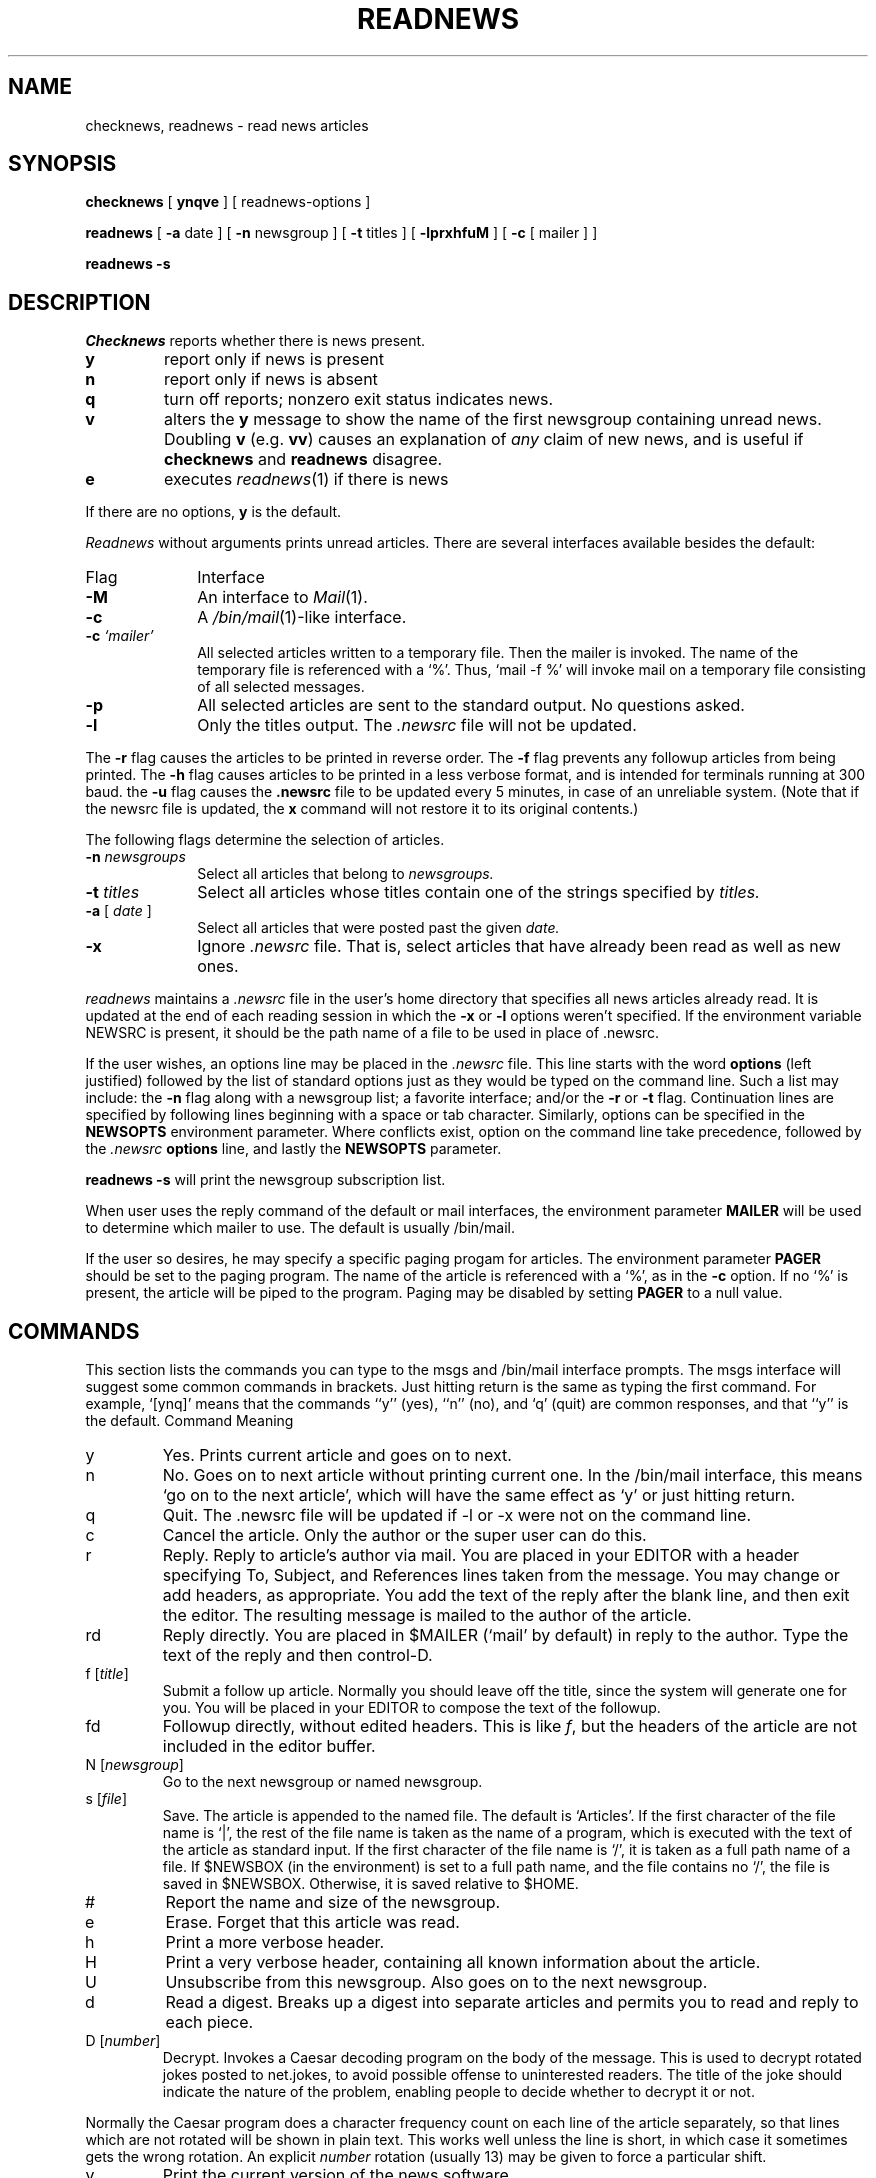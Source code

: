 .TH READNEWS 1
.SH NAME
checknews, readnews \- read news articles
.SH SYNOPSIS
.B checknews
[
.B ynqve
] [ readnews-options ]
.PP
.B readnews
[
.B \-a
date ] [
.B \-n
newsgroup ] [
.B \-t
titles ] [
.B \-lprxhfuM 
] [
.BR \-c
[ mailer ] ]
.PP
.B readnews \-s
.SH DESCRIPTION
.I Checknews
reports whether there is news present.
.TP
.B y
report only if news is present
.TP
.B n
report only if news is absent
.TP
.B q
turn off reports; nonzero exit status indicates news.
.TP
.B v
alters the
.B y
message to show the name of the first newsgroup containing unread news.
Doubling
.B v
(e.g.
.BR vv )
causes an explanation of
.I any
claim of new news,
and is useful if
.B checknews
and
.B readnews
disagree.
.TP
.B e
executes
.IR readnews (1)
if there is news
.PP
If there are no options,
.B y
is the default.
.PP
.I Readnews
without arguments prints unread articles.
There are several interfaces available besides the default:
.TP 10
Flag
Interface
.TP 10
.B \-M
An interface to
.IR Mail (1).
.TP 10
.B \-c
A
.IR /bin/mail (1)\-like
interface.
.TP 10
.BI "\-c " `mailer'
All selected articles written to a temporary file.
Then the mailer is
invoked.
The name of the temporary file is referenced with a `%'.
Thus, `mail \-f %' will invoke mail on a temporary file consisting of all
selected messages.
.TP 10
.B \-p
All selected articles are sent to the standard output.
No questions asked.
.TP 10
.B \-l
Only the titles output.
The
.I .newsrc
file will not be updated.
.LP
The
.B \-r
flag causes the articles to be printed in reverse order.
The
.B \-f
flag prevents any followup articles from being printed.
The
.B \-h
flag causes articles to be printed in a less verbose format,
and is intended for terminals running at 300 baud.
the
.B \-u
flag causes the
.B .newsrc
file to be updated every 5 minutes,
in case of an unreliable system.
(Note that if the newsrc file is updated,
the
.B x
command will not restore it to its original contents.)
.PP
The following flags determine the selection of articles.
.TP 10
.BI "\-n " newsgroups
Select all articles that belong to
.I newsgroups.
.TP 10
.BI "\-t " titles
Select all articles whose titles contain one of the strings specified by
.I titles.
.TP 10
.BI "\-a " "\fR[\fP date \fR]\fP"
Select all articles that were posted past the given
.I date.
.TP 10
.B \-x
Ignore
.I .newsrc
file.
That is, select articles that have already been read as well as new ones.
.PP
.I readnews
maintains a
.I .newsrc
file in the user's home directory that specifies all news articles
already read.
It is updated at the end of each reading session in
which the
.BR \-x " or " \-l
options weren't specified.
If the environment variable NEWSRC is present, it should be the path
name of a file to be used in place of .newsrc.
.PP
If the user wishes, an options line may be placed in the
.I .newsrc
file.
This line starts with the word
.B options
(left justified) followed by the list of standard options just as
they would be typed on the command line.
Such a list may include:
the
.B \-n
flag along with a newsgroup list; a favorite interface; and/or
the
.B \-r
or
.B \-t
flag.
Continuation lines are specified by following lines
beginning with a space or tab character.
Similarly, options can be specified in the
.B NEWSOPTS
environment parameter.
Where conflicts exist, option on the command
line take precedence, followed by the
.I .newsrc
.B options
line, and lastly the
.B NEWSOPTS
parameter.
.PP
.B readnews \-s
will print the newsgroup subscription list.
.PP
When  user uses the reply command of the
default or mail
interfaces, the environment parameter
.B MAILER
will be used to determine
which mailer to use.
The default is usually /bin/mail.
.PP
If the user so desires, he may specify a specific paging progam
for articles.
The environment parameter
.B PAGER
should be set to
the paging program.
The name of the article is referenced with
a `%', as in the
.B \-c
option.
If no `%' is present, the article will be piped to the program.
Paging may be disabled by setting
.B PAGER
to a null value.
.SH "COMMANDS"
.PP
This section lists the commands you can type to the msgs and /bin/mail
interface prompts.
The msgs interface will suggest some common commands in brackets.
Just hitting return is the same as typing the first command.
For example, `[ynq]' means that the commands ``y'' (yes), ``n'' (no),
and `q' (quit) are common responses, and that ``y'' is the default.
.ta 2.5i
Command		Meaning
.IP y
Yes.
Prints current article and goes on to next.
.IP n
No.
Goes on to next article without printing current one.
In the /bin/mail interface, this means `go on to the next article',
which will have the same effect as `y' or just hitting return.
.IP q
Quit.
The .newsrc
file will be updated if \-l or \-x were not on the command line.
.IP c
Cancel the article.
Only the author or the super user can do this.
.IP r
Reply.
Reply to article's author via mail.
You are placed in your EDITOR with a header specifying
To, Subject, and References lines taken from the message.
You may change or add headers, as appropriate.
You add the text of the reply after the blank line, and then exit
the editor.
The resulting message is mailed to the author of the article.
.IP rd
Reply directly.
You are placed in $MAILER (`mail' by default) in reply to the author.
Type the text of the reply and then control-D.
.IP "f [\fItitle\fP]"
Submit a follow up article.
Normally you should leave off the title, since the system will generate
one for you.
You will be placed in your EDITOR to compose the text of the followup.
.IP "fd"
Followup directly, without edited headers.
This is like
.IR f ,
but the headers of the article are not included in the editor buffer.
.TP
.RI "N [" newsgroup ]
Go to the next newsgroup or named newsgroup.
.TP
.RI "s [" file ]
Save.
The article is appended to the named file.
The default is `Articles'.
If the first character of the file name is `|',
the rest of the file name is taken as the name of a program,
which is executed with the text of the article as standard input.
If the first character of the file name is `/', it is
taken as a full path name of a file.
If $NEWSBOX (in the environment) is set to a full path name,
and the file contains no `/', the file is saved in $NEWSBOX.
Otherwise, it is saved relative to $HOME.
.IP #
Report the name and size of the newsgroup.
.IP e
Erase.
Forget that this article was read.
.IP h
Print a more verbose header.
.IP H
Print a very verbose header, containing all known information
about the article.
.IP U
Unsubscribe from this newsgroup.
Also goes on to the next newsgroup.
.IP d
Read a digest.
Breaks up a digest into separate articles
and permits you to read and reply to each piece.
.TP
.RI "D [" number ]
Decrypt.
Invokes a Caesar decoding program on the body of the message.
This is used to decrypt rotated jokes posted to net.jokes,
to avoid possible offense to uninterested readers.
The title of the joke should indicate the nature of the problem,
enabling people to decide whether to decrypt it or not.
.PP
Normally the Caesar program does a character frequency count on
each line of the article separately, so that lines which are not
rotated will be shown in plain text.
This works well unless the line is short, in which case it sometimes
gets the wrong rotation.
An explicit
.I number
rotation (usually 13) may be given to force a particular shift.
.IP v
Print the current version of the news software.
.IP !
Shell escape.
.TP
.I number
Go to
.I number.
.TP
.RI +[ n ]
Skip
.I n
articles.
The articles skipped are recorded as `unread' and will be
offered to you again the next time you read news.
.IP \-
Go back to last article.
This is a toggle, typing it twice returns you to the original article.
.IP x
Exit.
Like quit except that .newsrc is not updated.
.TP
.RI "X [" system ]
Transmit article to the named system.
.PP
The commands
c, f, fd, r, rd, e, h, H, and s
can be followed by \-'s to refer to the previous article.
Thus, when replying to an article using the msgs interface,
you should normally type `r\-' (or ``re-'') since by the time you enter
a command, you are being offerred the next article.
.SH EXAMPLES
.TP 10
.B readnews
Read all unread articles using the
msgs interface.
The
.I .newsrc
file is updated at the end of the session.
.TP 10
.B readnews \-c ``ed %'' \-l
Invoke the
.IR ed (1)
text editor on a file containing the titles of all unread articles.
The
.I .newsrc
file is
.B not
updated at the end of the session.
.TP 10
.B readnews \-n all !fa.all \-M \-r
Read all unread articles except articles whose newsgroups begin with
"fa." via
.IR Mail (1)
in reverse order.
The
.I .newsrc
file is updated at the end of the session.
.TP 10
.B "readnews \-p \-n all \-a last thursday"
Print every unread article since last Thursday.
The
.I .newsrc
file is
updated at the end of the session.
.TP 10
.B "readnews \-p > /dev/null &"
Discard all unread news.
This is useful after returning from a long trip.
.SH FILES
.PD 0
.TP 25
.RI /usr/spool/news/ newsgroup / number
News articles
.TP 25
/usr/lib/news/active
Active newsgroups and numbers of articles
.TP 25
/usr/lib/news/help
Help file for
msgs interface
.TP 25
~/.newsrc
Options and list of previously read articles
.PD
.SH SEE ALSO
postnews(1)
mail(1),
.SH BUGS
.I Netnews
and
.I readnews
use the same text in different churches.
